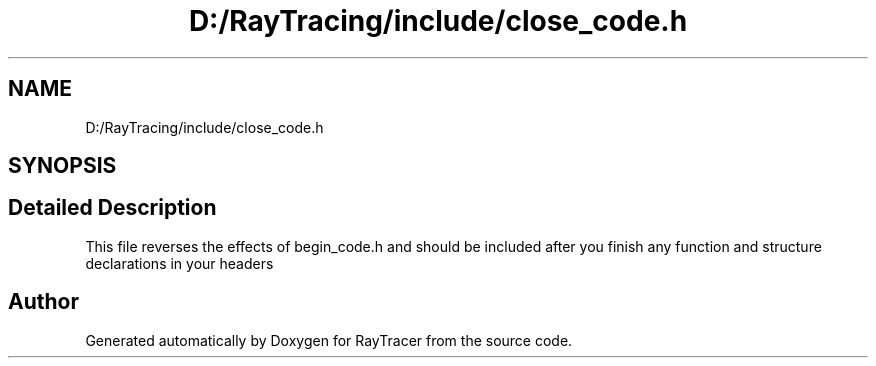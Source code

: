 .TH "D:/RayTracing/include/close_code.h" 3 "Mon Jan 24 2022" "Version 1.0" "RayTracer" \" -*- nroff -*-
.ad l
.nh
.SH NAME
D:/RayTracing/include/close_code.h
.SH SYNOPSIS
.br
.PP
.SH "Detailed Description"
.PP 
This file reverses the effects of begin_code\&.h and should be included after you finish any function and structure declarations in your headers 
.SH "Author"
.PP 
Generated automatically by Doxygen for RayTracer from the source code\&.

